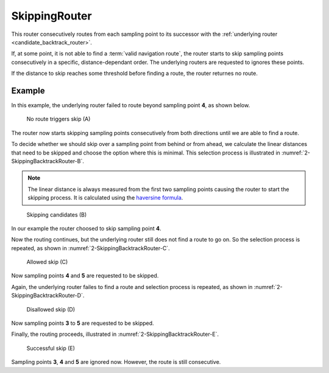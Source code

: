 .. _skipping_router:

==============
SkippingRouter
==============

This router consecutively routes from each sampling point to its successor with the :ref:`underlying router <candidate_backtrack_router>`.

If, at some point, it is not able to find a :term:`valid navigation route`, the router starts to skip sampling points consecutively in a specific, distance-dependant order.
The underlying routers are requested to ignores these points.

If the distance to skip reaches some threshold before finding a route, the router returnes no route.

Example
=======

In this example, the underlying router failed to route beyond sampling point **4**, as shown below.

.. figure:: img/2-SkippingBacktrackRouter-A.png
   :class: with-shadow
   :scale: 50
   :alt: No route triggers skip (A)

   No route triggers skip (A)

The router now starts skipping sampling points consecutively from both directions until we are able to find a route.

To decide whether we should skip over a sampling point from behind or from ahead,
we calculate the linear distances that need to be skipped and choose the option where this is minimal.
This selection process is illustrated in :numref:`2-SkippingBacktrackRouter-B`.

.. note::
   The linear distance is always measured from the first two sampling points causing the router to start the skipping process.
   It is calculated using the `haversine formula <https://en.wikipedia.org/wiki/Haversine_formula>`_.

.. figure:: img/2-SkippingBacktrackRouter-B.png
   :name: 2-SkippingBacktrackRouter-B
   :class: with-shadow
   :scale: 50
   :alt: Skipping candidates (B)

   Skipping candidates (B)

In our example the router choosed to skip sampling point **4**.

Now the routing continues, but the underlying router still does not find a route to go on.
So the selection process is repeated, as shown in :numref:`2-SkippingBacktrackRouter-C`.

.. figure:: img/2-SkippingBacktrackRouter-C.png
   :name: 2-SkippingBacktrackRouter-C
   :class: with-shadow
   :scale: 50
   :alt: Allowed skip (C)

   Allowed skip (C)

Now sampling points **4** and **5** are requested to be skipped.

Again, the underlying router failes to find a route
and selection process is repeated, as shown in :numref:`2-SkippingBacktrackRouter-D`.

.. figure:: img/2-SkippingBacktrackRouter-D.png
   :name: 2-SkippingBacktrackRouter-D
   :class: with-shadow
   :scale: 50
   :alt: Disallowed skip (D)

   Disallowed skip (D)

Now sampling points **3** to **5** are requested to be skipped.

Finally, the routing proceeds, illustrated in :numref:`2-SkippingBacktrackRouter-E`.

.. figure:: img/2-SkippingBacktrackRouter-E.png
   :name: 2-SkippingBacktrackRouter-E
   :class: with-shadow
   :scale: 50
   :alt: Successful skip (E)

   Successful skip (E)

Sampling points **3**, **4** and **5** are ignored now. However, the route is still consecutive.
